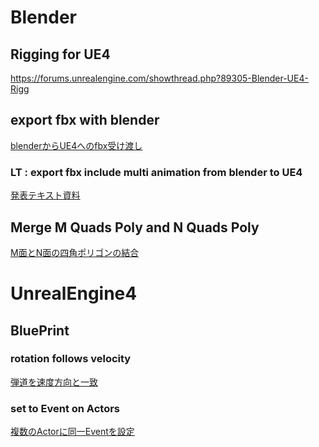 * Blender

** Rigging for UE4
   [[https://forums.unrealengine.com/showthread.php?89305-Blender-UE4-Rigg]]

** export fbx with blender
   [[./Blender/exportFBX.org][blenderからUE4へのfbx受け渡し]]

*** LT : export fbx include multi animation from blender to UE4
    [[./Blender/basicBlender2Unreal.org][発表テキスト資料]]

** Merge M Quads Poly and N Quads Poly
   [[./Blender/mergeMquadsAndNquads.org][M面とN面の四角ポリゴンの結合]]


* UnrealEngine4

** BluePrint

*** rotation follows velocity
    [[./BluePrint/PalaboraOrbit.org][弾道を速度方向と一致]]

*** set to Event on Actors
    [[./BluePrint/setToEvent.org][複数のActorに同一Eventを設定]]
